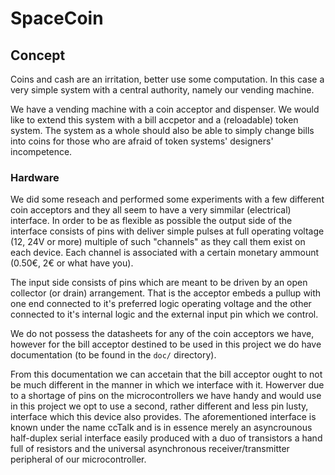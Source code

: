 * SpaceCoin

** Concept

Coins and cash are an irritation, better use some computation. In this case a
very simple system with a central authority, namely our vending machine.

We have a vending machine with a coin acceptor and dispenser. We would like to
extend this system with a bill accpetor and a (reloadable) token system. The
system as a whole should also be able to simply change bills into coins for
those who are afraid of token systems' designers' incompetence.

*** Hardware

We did some reseach and performed some experiments with a few different coin
acceptors and they all seem to have a very simmilar (electrical) interface. In
order to be as flexible as possible the output side of the interface consists of
pins with deliver simple pulses at full operating voltage (12, 24V or more)
multiple of such "channels" as they call them exist on each device. Each channel
is associated with a certain monetary ammount (0.50€, 2€ or what have you).

The input side consists of pins which are meant to be driven by an open
collector (or drain) arrangement. That is the acceptor embeds a pullup with one
end connected to it's preferred logic operating voltage and the other connected
to it's internal logic and the external input pin which we control.

We do not possess the datasheets for any of the coin acceptors we have, however
for the bill acceptor destined to be used in this project we do have
documentation (to be found in the ~doc/~ directory).

From this documentation we can accetain that the bill acceptor ought to not be
much different in the manner in which we interface with it. Howerver due to a
shortage of pins on the microcontrollers we have handy and would use in this
project we opt to use a second, rather different and less pin lusty, interface
which this device also provides. The aforementioned interface is known under the
name ccTalk and is in essence merely an asyncrounous half-duplex serial
interface easily produced with a duo of transistors a hand full of resistors and
the universal asynchronous receiver/transmitter peripheral of our
microcontroller.

